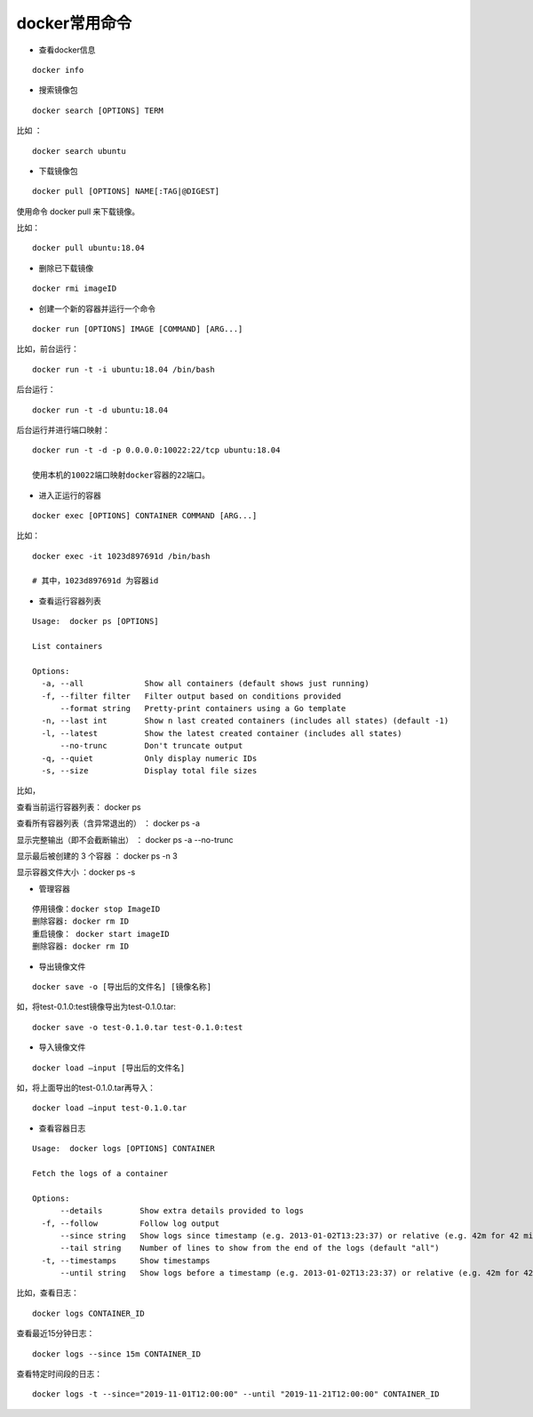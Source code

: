 docker常用命令
===================================================
- 查看docker信息 
::

    docker info

- 搜索镜像包

::

    docker search [OPTIONS] TERM

比如 ：
::
    
    docker search ubuntu

- 下载镜像包
::

    docker pull [OPTIONS] NAME[:TAG|@DIGEST]

使用命令 docker pull 来下载镜像。

比如： 
::

    docker pull ubuntu:18.04
    
- 删除已下载镜像    
::

    docker rmi imageID

- 创建一个新的容器并运行一个命令

::

    docker run [OPTIONS] IMAGE [COMMAND] [ARG...]

比如，前台运行：
::

    docker run -t -i ubuntu:18.04 /bin/bash

后台运行：
::

    docker run -t -d ubuntu:18.04 

后台运行并进行端口映射：
::

    docker run -t -d -p 0.0.0.0:10022:22/tcp ubuntu:18.04
    
    使用本机的10022端口映射docker容器的22端口。


- 进入正运行的容器

::

    docker exec [OPTIONS] CONTAINER COMMAND [ARG...]

比如：
::

    docker exec -it 1023d897691d /bin/bash
    
    # 其中，1023d897691d 为容器id


- 查看运行容器列表

::

    Usage:  docker ps [OPTIONS]

    List containers

    Options:
      -a, --all             Show all containers (default shows just running)
      -f, --filter filter   Filter output based on conditions provided
          --format string   Pretty-print containers using a Go template
      -n, --last int        Show n last created containers (includes all states) (default -1)
      -l, --latest          Show the latest created container (includes all states)
          --no-trunc        Don't truncate output
      -q, --quiet           Only display numeric IDs
      -s, --size            Display total file sizes

比如，

查看当前运行容器列表： docker ps

查看所有容器列表（含异常退出的） ： docker ps -a

显示完整输出（即不会截断输出） ： docker ps -a --no-trunc


显示最后被创建的 3 个容器 ： docker ps -n 3

显示容器文件大小 ：docker ps -s

- 管理容器
::

    停用镜像：docker stop ImageID
    删除容器: docker rm ID
    重启镜像： docker start imageID
    删除容器: docker rm ID

- 导出镜像文件
::

    docker save -o [导出后的文件名] [镜像名称]


如，将test-0.1.0:test镜像导出为test-0.1.0.tar:
::
    
    docker save -o test-0.1.0.tar test-0.1.0:test
    

- 导入镜像文件
::

    docker load –input [导出后的文件名]

如，将上面导出的test-0.1.0.tar再导入：
::

    docker load –input test-0.1.0.tar    
    

- 查看容器日志

::

    Usage:  docker logs [OPTIONS] CONTAINER

    Fetch the logs of a container

    Options:
          --details        Show extra details provided to logs
      -f, --follow         Follow log output
          --since string   Show logs since timestamp (e.g. 2013-01-02T13:23:37) or relative (e.g. 42m for 42 minutes)
          --tail string    Number of lines to show from the end of the logs (default "all")
      -t, --timestamps     Show timestamps
          --until string   Show logs before a timestamp (e.g. 2013-01-02T13:23:37) or relative (e.g. 42m for 42 minutes)


比如，查看日志：
::

    docker logs CONTAINER_ID
    
查看最近15分钟日志：
::
        
    docker logs --since 15m CONTAINER_ID
        
查看特定时间段的日志：
::

    docker logs -t --since="2019-11-01T12:00:00" --until "2019-11-21T12:00:00" CONTAINER_ID

  
    